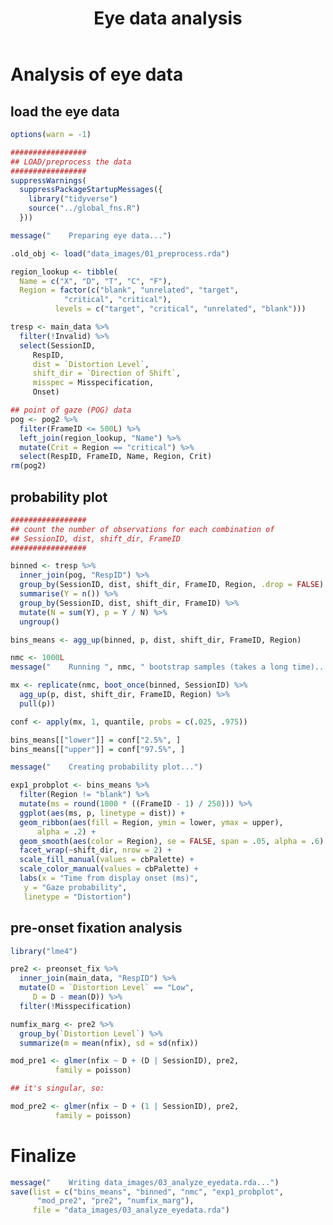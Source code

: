 #+TITLE:     Eye data analysis
#+PROPERTY: header-args:R :tangle scripts/03_analyze_eyedata.R :session *R*

* Analysis of eye data

** load the eye data

#+NAME: load_eye_data
#+begin_src R
  options(warn = -1)

  #################
  ## LOAD/preprocess the data
  #################
  suppressWarnings(
    suppressPackageStartupMessages({
      library("tidyverse")
      source("../global_fns.R")
    }))

  message("    Preparing eye data...")

  .old_obj <- load("data_images/01_preprocess.rda")

  region_lookup <- tibble(
    Name = c("X", "D", "T", "C", "F"),
    Region = factor(c("blank", "unrelated", "target",
		      "critical", "critical"),
		    levels = c("target", "critical", "unrelated", "blank")))

  tresp <- main_data %>%
    filter(!Invalid) %>%
    select(SessionID,
	   RespID,
	   dist = `Distortion Level`,
	   shift_dir = `Direction of Shift`,
	   misspec = Misspecification,
	   Onset)

  ## point of gaze (POG) data
  pog <- pog2 %>%
    filter(FrameID <= 500L) %>%
    left_join(region_lookup, "Name") %>%
    mutate(Crit = Region == "critical") %>%
    select(RespID, FrameID, Name, Region, Crit)
  rm(pog2)
#+end_src

** probability plot

#+begin_src R 
  #################
  ## count the number of observations for each combination of
  ## SessionID, dist, shift_dir, FrameID
  #################

  binned <- tresp %>%
    inner_join(pog, "RespID") %>%
    group_by(SessionID, dist, shift_dir, FrameID, Region, .drop = FALSE) %>%
    summarise(Y = n()) %>%
    group_by(SessionID, dist, shift_dir, FrameID) %>%
    mutate(N = sum(Y), p = Y / N) %>%
    ungroup()

  bins_means <- agg_up(binned, p, dist, shift_dir, FrameID, Region)

  nmc <- 1000L
  message("    Running ", nmc, " bootstrap samples (takes a long time)...")

  mx <- replicate(nmc, boot_once(binned, SessionID) %>%
    agg_up(p, dist, shift_dir, FrameID, Region) %>%
    pull(p))

  conf <- apply(mx, 1, quantile, probs = c(.025, .975))

  bins_means[["lower"]] = conf["2.5%", ]
  bins_means[["upper"]] = conf["97.5%", ]

  message("    Creating probability plot...")

  exp1_probplot <- bins_means %>%
    filter(Region != "blank") %>%
    mutate(ms = round(1000 * ((FrameID - 1) / 250))) %>%
    ggplot(aes(ms, p, linetype = dist)) +
    geom_ribbon(aes(fill = Region, ymin = lower, ymax = upper),
		alpha = .2) +
    geom_smooth(aes(color = Region), se = FALSE, span = .05, alpha = .6) +
    facet_wrap(~shift_dir, nrow = 2) +
    scale_fill_manual(values = cbPalette) +
    scale_color_manual(values = cbPalette) +
    labs(x = "Time from display onset (ms)",
	 y = "Gaze probability",
	 linetype = "Distortion")
#+end_src

** pre-onset fixation analysis

#+begin_src R
  library("lme4")

  pre2 <- preonset_fix %>%
    inner_join(main_data, "RespID") %>%
    mutate(D = `Distortion Level` == "Low",
	   D = D - mean(D)) %>%
    filter(!Misspecification)

  numfix_marg <- pre2 %>%
    group_by(`Distortion Level`) %>%
    summarize(m = mean(nfix), sd = sd(nfix))

  mod_pre1 <- glmer(nfix ~ D + (D | SessionID), pre2,
		    family = poisson)

  ## it's singular, so:

  mod_pre2 <- glmer(nfix ~ D + (1 | SessionID), pre2,
		    family = poisson)
#+end_src

* Finalize

#+begin_src R
  message("    Writing data_images/03_analyze_eyedata.rda...")
  save(list = c("bins_means", "binned", "nmc", "exp1_probplot", 
		"mod_pre2", "pre2", "numfix_marg"),
       file = "data_images/03_analyze_eyedata.rda")
#+end_src
